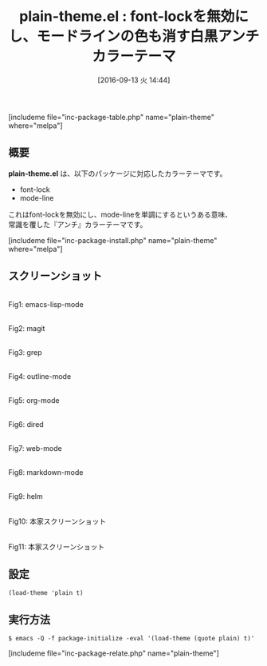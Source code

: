 #+BLOG: rubikitch
#+POSTID: 1578
#+BLOG: rubikitch
#+DATE: [2016-09-13 火 14:44]
#+PERMALINK: plain-theme
#+OPTIONS: toc:nil num:nil todo:nil pri:nil tags:nil ^:nil \n:t -:nil tex:nil ':nil
#+ISPAGE: nil
#+DESCRIPTION:
# (progn (erase-buffer)(find-file-hook--org2blog/wp-mode))
#+BLOG: rubikitch
#+CATEGORY: ライト
#+EL_PKG_NAME: plain-theme
#+TAGS: 
#+EL_TITLE0: font-lockを無効にし、モードラインの色も消す白黒アンチカラーテーマ
#+EL_URL: 
#+begin: org2blog
#+TITLE: plain-theme.el : font-lockを無効にし、モードラインの色も消す白黒アンチカラーテーマ
[includeme file="inc-package-table.php" name="plain-theme" where="melpa"]

#+end:
** 概要
*plain-theme.el* は、以下のパッケージに対応したカラーテーマです。
- font-lock
- mode-line

これはfont-lockを無効にし、mode-lineを単調にするというある意味、
常識を覆した『アンチ』カラーテーマです。


[includeme file="inc-package-install.php" name="plain-theme" where="melpa"]
** スクリーンショット
# (save-window-excursion (async-shell-command "emacs-test -eval '(load-theme (quote plain) t)'"))
# (progn (forward-line 1)(shell-command "screenshot-time.rb org_theme_template" t))
#+ATTR_HTML: :width 480
[[file:/r/sync/screenshots/20160913144554.png]]
Fig1: emacs-lisp-mode

#+ATTR_HTML: :width 480
[[file:/r/sync/screenshots/20160913144600.png]]
Fig2: magit

#+ATTR_HTML: :width 480
[[file:/r/sync/screenshots/20160913144603.png]]
Fig3: grep

#+ATTR_HTML: :width 480
[[file:/r/sync/screenshots/20160913144606.png]]
Fig4: outline-mode

#+ATTR_HTML: :width 480
[[file:/r/sync/screenshots/20160913144608.png]]
Fig5: org-mode

#+ATTR_HTML: :width 480
[[file:/r/sync/screenshots/20160913144610.png]]
Fig6: dired

#+ATTR_HTML: :width 480
[[file:/r/sync/screenshots/20160913144614.png]]
Fig7: web-mode

#+ATTR_HTML: :width 480
[[file:/r/sync/screenshots/20160913144616.png]]
Fig8: markdown-mode

#+ATTR_HTML: :width 480
[[file:/r/sync/screenshots/20160913144620.png]]
Fig9: helm


#+ATTR_HTML: :width 480
[[https://yegortimoshenko.s3.amazonaws.com/plain-theme-1.png]]
Fig10: 本家スクリーンショット

#+ATTR_HTML: :width 480
[[https://yegortimoshenko.s3.amazonaws.com/plain-theme-2.png]]
Fig11: 本家スクリーンショット



** 設定
#+BEGIN_SRC fundamental
(load-theme 'plain t)
#+END_SRC

** 実行方法
#+BEGIN_EXAMPLE
$ emacs -Q -f package-initialize -eval '(load-theme (quote plain) t)'
#+END_EXAMPLE

# (progn (forward-line 1)(shell-command "screenshot-time.rb org_template" t))

# /r/sync/screenshots/20160913144554.png http://rubikitch.com/wp-content/uploads/2016/09/20160913144554.png
# /r/sync/screenshots/20160913144600.png http://rubikitch.com/wp-content/uploads/2016/09/20160913144600.png
# /r/sync/screenshots/20160913144603.png http://rubikitch.com/wp-content/uploads/2016/09/20160913144603.png
# /r/sync/screenshots/20160913144606.png http://rubikitch.com/wp-content/uploads/2016/09/20160913144606.png
# /r/sync/screenshots/20160913144608.png http://rubikitch.com/wp-content/uploads/2016/09/20160913144608.png
# /r/sync/screenshots/20160913144610.png http://rubikitch.com/wp-content/uploads/2016/09/20160913144610.png
# /r/sync/screenshots/20160913144614.png http://rubikitch.com/wp-content/uploads/2016/09/20160913144614.png
# /r/sync/screenshots/20160913144616.png http://rubikitch.com/wp-content/uploads/2016/09/20160913144616.png
# /r/sync/screenshots/20160913144620.png http://rubikitch.com/wp-content/uploads/2016/09/20160913144620.png
[includeme file="inc-package-relate.php" name="plain-theme"]

